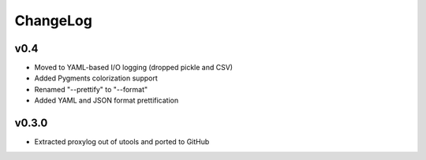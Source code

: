 =========
ChangeLog
=========


v0.4
====

* Moved to YAML-based I/O logging (dropped pickle and CSV)
* Added Pygments colorization support
* Renamed "--prettify" to "--format"
* Added YAML and JSON format prettification


v0.3.0
======

* Extracted proxylog out of utools and ported to GitHub

